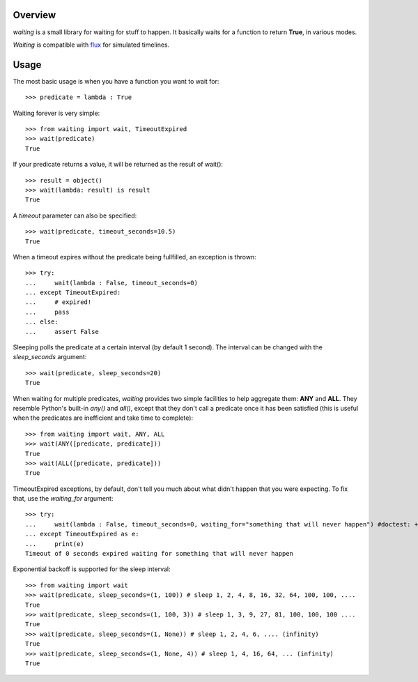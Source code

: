 Overview
--------
*waiting* is a small library for waiting for stuff to happen. It basically waits for a function to return **True**, in various modes.

*Waiting* is compatible with `flux <http://flux.readthedocs.org>`_ for simulated timelines.

Usage
-----

The most basic usage is when you have a function you want to wait for::

 >>> predicate = lambda : True

Waiting forever is very simple::

 >>> from waiting import wait, TimeoutExpired
 >>> wait(predicate)
 True

If your predicate returns a value, it will be returned as the result of wait()::

 >>> result = object()
 >>> wait(lambda: result) is result
 True
 
A *timeout* parameter can also be specified::

 >>> wait(predicate, timeout_seconds=10.5)
 True

When a timeout expires without the predicate being fullfilled, an exception is thrown::


 >>> try:
 ...     wait(lambda : False, timeout_seconds=0)
 ... except TimeoutExpired:
 ...     # expired!
 ...     pass
 ... else:
 ...     assert False
 
 
Sleeping polls the predicate at a certain interval (by default 1 second). The interval can be changed with the *sleep_seconds* argument::

 >>> wait(predicate, sleep_seconds=20)
 True

When waiting for multiple predicates, *waiting* provides two simple facilities to help aggregate them: **ANY** and **ALL**. They resemble Python's built-in *any()* and *all()*, except that they don't call a predicate once it has been satisfied (this is useful when the predicates are inefficient and take time to complete)::

 >>> from waiting import wait, ANY, ALL
 >>> wait(ANY([predicate, predicate]))
 True
 >>> wait(ALL([predicate, predicate]))
 True

TimeoutExpired exceptions, by default, don't tell you much about what didn't happen that you were expecting. To fix that, use the *waiting_for* argument::

 >>> try:
 ...     wait(lambda : False, timeout_seconds=0, waiting_for="something that will never happen") #doctest: +ELLIPSIS
 ... except TimeoutExpired as e:
 ...     print(e)
 Timeout of 0 seconds expired waiting for something that will never happen

Exponential backoff is supported for the sleep interval::

 >>> from waiting import wait
 >>> wait(predicate, sleep_seconds=(1, 100)) # sleep 1, 2, 4, 8, 16, 32, 64, 100, 100, ....
 True
 >>> wait(predicate, sleep_seconds=(1, 100, 3)) # sleep 1, 3, 9, 27, 81, 100, 100, 100 ....
 True
 >>> wait(predicate, sleep_seconds=(1, None)) # sleep 1, 2, 4, 6, .... (infinity)
 True
 >>> wait(predicate, sleep_seconds=(1, None, 4)) # sleep 1, 4, 16, 64, ... (infinity)
 True
